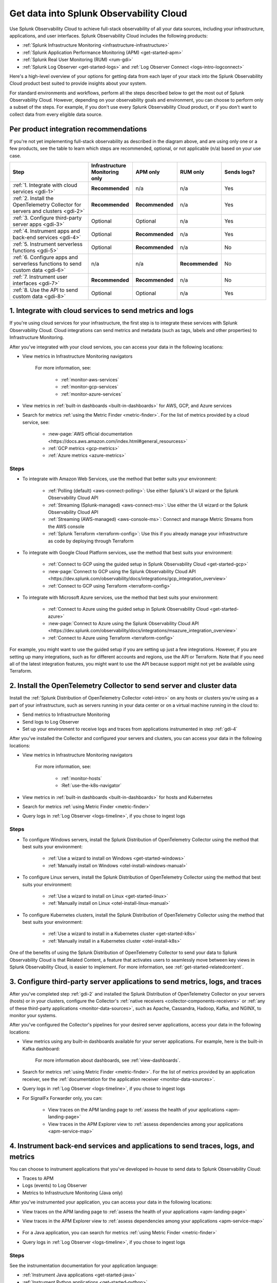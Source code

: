 .. _get-started-get-data-in:

************************************************************************
Get data into Splunk Observability Cloud
************************************************************************

.. meta::
   :description: This topic walks you through recommended steps for getting data from each layer of your stack into Splunk Observability Cloud to get meaningful insights about your infrastructure, applications, and real user experiences.

Use Splunk Observability Cloud to achieve full-stack observability of all your data sources, including your infrastructure, applications, and user interfaces. Splunk Observability Cloud includes the following products:

- :ref:`Splunk Infrastructure Monitoring <infrastructure-infrastructure>`
- :ref:`Splunk Application Performance Monitoring (APM) <get-started-apm>`
- :ref:`Splunk Real User Monitoring (RUM) <rum-gdi>`
- :ref:`Splunk Log Observer <get-started-logs>` and :ref:`Log Observer Connect <logs-intro-logconnect>`

Here's a high-level overview of your options for getting data from each layer of your stack into the Splunk Observability Cloud product best suited to provide insights about your system. 

.. image:: /_images/gdi/GDI_sequence.png
   :width: 80%   

.. source in Figma: https://www.figma.com/file/0tm4yT04K6MlwM7dMA62ad/Docs-Graphic

For standard environments and workflows, perform all the steps described below to get the most out of Splunk Observability Cloud. However, depending on your observability goals and environment, you can choose to perform only a subset of the steps. For example, if you don't use every Splunk Observability Cloud product, or if you don't want to collect data from every eligible data source.

.. _gdi-per-product:

Per product integration recommendations
============================================

If you're not yet implementing full-stack observability as described in the diagram above, and are using only one or a few products, see the table to learn which steps are recommended, optional, or not applicable (n/a) based on your use case. 

.. list-table::
   :header-rows: 1
   :widths: 30 17 17 17 17

   *  -  :strong:`Step`
      -  :strong:`Infrastructure Monitoring only`
      -  :strong:`APM only`
      -  :strong:`RUM only`
      -  :strong:`Sends logs?`

   *  -  :ref:`1. Integrate with cloud services <gdi-1>`
      -  :strong:`Recommended`
      -  n/a
      -  n/a
      -  Yes

   *  -  :ref:`2. Install the OpenTelemetry Collector for servers and clusters <gdi-2>`
      -  :strong:`Recommended`
      -  :strong:`Recommended`
      -  n/a
      -  Yes

   *  -  :ref:`3. Configure third-party server apps <gdi-3>`
      -  Optional
      -  Optional
      -  n/a
      -  Yes

   *  -  :ref:`4. Instrument apps and back-end services <gdi-4>`
      -  Optional
      -  :strong:`Recommended`
      -  n/a
      -  Yes

   *  -  :ref:`5. Instrument serverless functions <gdi-5>`
      -  Optional
      -  :strong:`Recommended`
      -  n/a
      -  No

   *  -  :ref:`6. Configure apps and serverless functions to send custom data <gdi-6>`
      -  n/a
      -  n/a
      -  :strong:`Recommended`
      -  No

   *  -  :ref:`7. Instrument user interfaces <gdi-7>`
      -  :strong:`Recommended`
      -  :strong:`Recommended`
      -  n/a
      -  No

   *  -  :ref:`8. Use the API to send custom data <gdi-8>`
      -  Optional
      -  Optional
      -  n/a
      -  Yes

.. _gdi-1:

1. Integrate with cloud services to send metrics and logs
===================================================================================

If you're using cloud services for your infrastructure, the first step is to integrate these services with Splunk Observability Cloud. Cloud integrations can send metrics and metadata (such as tags, labels and other properties) to Infrastructure Monitoring.

After you've integrated with your cloud services, you can access your data in the following locations:

- View metrics in Infrastructure Monitoring navigators

   .. image:: /_images/infrastructure/ebs-navigator.png
      :width: 100%
      :alt: This screenshot shows the EBS navigator in Splunk Infrastructure Monitoring displaying charts and visualizations of data collected from EBS.

   For more information, see:

      - :ref:`monitor-aws-services`
      - :ref:`monitor-gcp-services`
      - :ref:`monitor-azure-services`

- View metrics in :ref:`built-in dashboards <built-in-dashboards>` for AWS, GCP, and Azure services

- Search for metrics :ref:`using the Metric Finder <metric-finder>`. For the list of metrics provided by a cloud service, see:

   - :new-page:`AWS official documentation <https://docs.aws.amazon.com/index.html#general_resourcess>`
   - :ref:`GCP metrics <gcp-metrics>`
   - :ref:`Azure metrics <azure-metrics>`

Steps
--------------------------------------------------------------

- To integrate with Amazon Web Services, use the method that better suits your environment:

   - :ref:`Polling (default) <aws-connect-polling>`: Use either Splunk's UI wizard or the Splunk Observability Cloud API
   - :ref:`Streaming (Splunk-managed) <aws-connect-ms>`: Use either the UI wizard or the Splunk Observability Cloud API
   - :ref:`Streaming (AWS-managed) <aws-console-ms>`: Connect and manage Metric Streams from the AWS console
   - :ref:`Splunk Terraform <terraform-config>`: Use this if you already manage your infrastructure as code by deploying through Terraform

- To integrate with Google Cloud Platform services, use the method that best suits your environment:

   - :ref:`Connect to GCP using the guided setup in Splunk Observability Cloud <get-started-gcp>`
   - :new-page:`Connect to GCP using the Splunk Observability Cloud API <https://dev.splunk.com/observability/docs/integrations/gcp_integration_overview>`
   - :ref:`Connect to GCP using Terraform <terraform-config>`

- To integrate with Microsoft Azure services, use the method that best suits your environment:

   - :ref:`Connect to Azure using the guided setup in Splunk Observability Cloud <get-started-azure>`
   - :new-page:`Connect to Azure using the Splunk Observability Cloud API <https://dev.splunk.com/observability/docs/integrations/msazure_integration_overview>`
   - :ref:`Connect to Azure using Terraform <terraform-config>`

For example, you might want to use the guided setup if you are setting up just a few integrations. However, if you are setting up many integrations, such as for different accounts and regions, use the API or Terraform. Note that if you need all of the latest integration features, you might want to use the API because support might not yet be available using Terraform.

.. _gdi-2:

2. Install the OpenTelemetry Collector to send server and cluster data
=============================================================================================================

Install the :ref:`Splunk Distribution of OpenTelemetry Collector <otel-intro>` on any hosts or clusters you're using as a part of your infrastructure, such as servers running in your data center or on a virtual machine running in the cloud to: 

- Send metrics to Infrastructure Monitoring
- Send logs to Log Observer
- Set up your environment to receive logs and traces from applications instrumented in step :ref:`gdi-4`

After you've installed the Collector and configured your servers and clusters, you can access your data in the following locations:

- View metrics in Infrastructure Monitoring navigators

   .. image:: /_images/infrastructure/hosts-navigator.png
      :width: 100%
      :alt: This screenshot shows the Hosts navigator in Splunk Infrastructure Monitoring displaying charts and visualizations of data collected from hosts.

   For more information, see:

      - :ref:`monitor-hosts`
      - :Ref:`use-the-k8s-navigator`

- View metrics in :ref:`built-in dashboards <built-in-dashboards>` for hosts and Kubernetes

- Search for metrics :ref:`using Metric Finder <metric-finder>`

- Query logs in :ref:`Log Observer <logs-timeline>`, if you chose to ingest logs

Steps
-------------------------------------------------------------------

- To configure Windows servers, install the Splunk Distribution of OpenTelemetry Collector using the method that best suits your environment:

   - :ref:`Use a wizard to install on Windows <get-started-windows>`
   - :ref:`Manually install on Windows <otel-install-windows-manual>`

- To configure Linux servers, install the Splunk Distribution of OpenTelemetry Collector using the method that best suits your environment:

   - :ref:`Use a wizard to install on Linux <get-started-linux>`
   - :ref:`Manually install on Linux <otel-install-linux-manual>`

- To configure Kubernetes clusters, install the Splunk Distribution of OpenTelemetry Collector using the method that best suits your environment:

   - :ref:`Use a wizard to install in a Kubernetes cluster <get-started-k8s>`
   - :ref:`Manually install in a Kubernetes cluster <otel-install-k8s>`

One of the benefits of using the Splunk Distribution of OpenTelemetry Collector to send your data to Splunk Observability Cloud is that Related Content, a feature that activates users to seamlessly move between key views in Splunk Observability Cloud, is easier to implement. For more information, see :ref:`get-started-relatedcontent`.

.. _gdi-3:

3. Configure third-party server applications to send metrics, logs, and traces
=========================================================================================================================

After you've completed step :ref:`gdi-2` and installed the Splunk Distribution of OpenTelemetry Collector on your servers (hosts) or in your clusters, configure the Collector's :ref:`native receivers <collector-components-receivers>` or :ref:`any of these third-party applications <monitor-data-sources>`, such as Apache, Cassandra, Hadoop, Kafka, and NGINX, to monitor your systems.

After you've configured the Collector's pipelines for your desired server applications, access your data in the following locations:

- View metrics using any built-in dashboards available for your server applications. For example, here is the built-in Kafka dashboard:

   .. image:: /_images/gdi/kafka-dashboard.png
      :width: 100%
      :alt: This screenshot shows the Kafka built-in dashboard.

   For more information about dashboards, see :ref:`view-dashboards`.

- Search for metrics :ref:`using Metric Finder <metric-finder>`. For the list of metrics provided by an application receiver, see the :ref:`documentation for the application receiver <monitor-data-sources>`.

- Query logs in :ref:`Log Observer <logs-timeline>`, if you chose to ingest logs

- For SignalFx Forwarder only, you can:

      - View traces on the APM landing page to :ref:`assess the health of your applications <apm-landing-page>`
      - View traces in the APM Explorer view to :ref:`assess dependencies among your applications <apm-service-map>`

.. _gdi-4:

4. Instrument back-end services and applications to send traces, logs, and metrics
========================================================================================

You can choose to instrument applications that you've developed in-house to send data to Splunk Observability Cloud:

- Traces to APM
- Logs (events) to Log Observer
- Metrics to Infrastructure Monitoring (Java only)

After you've instrumented your application, you can access your data in the following locations:

- View traces on the APM landing page to :ref:`assess the health of your applications <apm-landing-page>`

- View traces in the APM Explorer view to :ref:`assess dependencies among your applications <apm-service-map>`

   .. image:: /_images/apm/set-up-apm/set-up-apm-02.png
      :width: 100%
      :alt: This screenshot shows an example of the Splunk APM Explore view

- For a Java application, you can search for metrics :ref:`using Metric Finder <metric-finder>`

- Query logs in :ref:`Log Observer <logs-timeline>`, if you chose to ingest logs

Steps
------------------------------------------------------------------------------------

See the instrumentation documentation for your application language:

- :ref:`Instrument Java applications <get-started-java>`

- :ref:`Instrument Python applications <get-started-python>`

- :ref:`Instrument Node.js applications <get-started-nodejs>`

- :ref:`Instrument .NET applications <get-started-dotnet>`

- :ref:`Instrument Go applications <get-started-go>`

- :ref:`Instrument Ruby applications <get-started-ruby>`

- :ref:`Instrument PHP applications <get-started-php>`

.. note:: If you use the Splunk Distribution of OpenTelemetry Collector to send your data to Splunk Observability Cloud, you can benefit from Related Content, a feature that activates users to seamlessly move between key views in Splunk Observability Cloud. For more information, see :ref:`get-started-relatedcontent`.

.. _gdi-5:

5. Instrument serverless functions to send traces and metrics
==========================================================================================================

You can choose to instrument your serverless functions.

:strong:`Note:` This step is about bringing in built-in metrics and traces. Once you have a chance to familiarize yourself with your data coming in, you can use this same instrumentation to bring in custom data. For more information, see step :ref:`gdi-7`.

This integration can send:

- Traces to APM
- Metrics to Infrastructure Monitoring

After you've instrumented your serverless functions, you can access your data in the following locations:

- View traces on the APM landing page to :ref:`assess the health of your applications <apm-landing-page>`

- View traces in the APM Explorer view to :ref:`assess dependencies among your applications <apm-service-map>`

- View metrics in the Infrastructure Monitoring Lambda Functions navigator

   .. image:: /_images/gdi/lambda-navigator.png
      :width: 100%
      :alt: This screenshot shows the Lambda Functions navigator in Splunk Infrastructure Monitoring displaying charts and visualizations of data collected from serverless functions.

   For more information, see :ref:`monitor-aws-services`.

- View metrics in :ref:`built-in dashboards <built-in-dashboards>` for AWS Lambda

- Search for metrics :ref:`using Metric Finder <metric-finder>`

Steps
----------------------------------------------------------------------------

To instrument your AWS Lambda serverless functions, see :ref:`instrument-serverless-functions`.

.. _gdi-6:

6. Instrument user interfaces to send user sessions
========================================================================================

You can instrument browser and mobile user interfaces to monitor front-end application user experiences, sending your user sessions to RUM to review key metrics and vitals, as well as investigate errors in your spans:

.. image:: /_images/gdi/rum-landing.png
   :width: 100%
   :alt: This screenshot shows an example of the Splunk RUM landing page

Steps
-------------------------------------------------

- To instrument web browsers to send user session data, see :ref:`browser-rum-gdi`.
- To instrument an iOS application to send user session data, see :ref:`rum-mobile-ios`.
- To instrument an Android application to send user session data, see :ref:`rum-mobile-android`.

.. _gdi-7:

7. Configure applications and serverless functions to send custom data
========================================================================================

Now that you have built-in data from your full stack flowing into Splunk Observability Cloud, assess whether there are custom data points you need to bring in. 

For many teams, some of the most meaningful data is custom data because you can define these data points to focus on what is most important to you in your specific environment.

For example, if you run an e-commerce site, you might configure your application to send a custom metric about the number of orders placed. You can then create a detector to receive an alert when the number of orders drops significantly. You might also configure your application to send a custom metric about how long payment processing takes. You can then create a detector to issue alerts when the processing time exceeds a threshold.

You can configure applications to send custom metrics and instrument serverless functions to send custom traces. Access your custom data in the following locations:

- View traces on the APM landing page to :ref:`assess the health of your applications <apm-landing-page>`
- View traces in the APM Explorer view to :ref:`assess dependencies among your applications <apm-service-map>`
- Search for metrics :ref:`using Metric Finder <metric-finder>`

   .. image:: /_images/gdi/metric-finder.png
      :width: 100%
      :alt: This screenshot shows metric search results in the Metric Finder


Configuration steps for back-end applications
-------------------------------------------------------------------------

Use the library for your application language:

- :new-page:`Go client library for SignalFx <https://github.com/signalfx/signalfx-go>` on GitHub

- For Java, use one of these available integrations:

      - :ref:`Splunk Distribution of OpenTelemetry Java <get-started-java>`
      - :new-page:`Java client libraries for SignalFx <https://github.com/signalfx/signalfx-java>` on GitHub

- :new-page:`Node.js client library for SignalFx <https://github.com/signalfx/signalfx-nodejs>` on GitHub

- :new-page:`Python client library for SignalFx <https://github.com/signalfx/signalfx-python>` on GitHub

- :new-page:`Ruby client library for SignalFx <https://github.com/signalfx/signalfx-ruby>` on GitHub


Instrument serverless functions
---------------------------------------------------------------

To instrument your AWS Lambda serverless functions, see :ref:`instrument-serverless-functions`.

.. _gdi-8:

8. Use the Splunk Observability Cloud API to send custom data
========================================================================================

Now that you have built-in data from your full stack flowing into Splunk Observability Cloud, assess whether there are custom data points you need to bring in. You can use the Splunk Observability Cloud API to bring in custom data.

You might want to use the API if you want to integrate with:

- A third-party tool that provides an API/webhook integration only.
- An application written in a language we don't provide a library for.

This API integration can send all types of data to Splunk Observability Cloud. While you can use the API to send logs to Log Observer, we recommend using other integration types to do so. For details about which integrations can send logs to Log Observer, see :ref:`gdi-per-product`.

After you've configured your integration to send custom data, you can access your data in the following locations:

- View traces on the APM landing page to :ref:`assess the health of your applications <apm-landing-page>`.
- View traces in the APM Explorer view to :ref:`assess dependencies among your applications <apm-service-map>`.
- Search for metrics at the :ref:`Metric Finder <metric-finder>`, or use the :ref:`metrics pipeline management tool <metrics-pipeline-intro>`.
- Query logs :ref:`using Log Observer <logs-timeline>`, if you chose to ingest logs.

Steps
--------------------------------------------------------------------

For information about using the Splunk Observability Cloud API to send custom data, see :ref:`rest-api-ingest`.


Next: Leverage the full benefits of Splunk Observability Cloud
=============================================================================

Now that you have your desired full stack of data coming into Splunk Observability Cloud, consider exploring the following features that can help you monitor, visualize, and coordinate team work around your data:

- :ref:`Create detectors <create-detectors>` to receive alerts about conditions in your data that are important you.
- :ref:`Create charts <create-charts>` to visualize your data.
- :ref:`Use Related Content <get-started-relatedcontent>` to jump between components of Splunk Observability Cloud by clicking related data.
- :ref:`Create and customize dashboards <dashboard-create-customize>` to organize and share your charts.
- :ref:`admin-manage-teams` to coordinate team work around your data.
- Check system critical metrics, access real-time alerts, and view mobile-friendly dashboards on the go using the :ref:`Splunk Observability Cloud mobile app <intro-to-mobile>`.
- Learn more about :ref:`the Splunk Observability Cloud data model <data-model>`.
- Learn more about each product in the Splunk Observability Cloud suite:
   - :ref:`get-started-apm`
   - :ref:`get-started-infrastructure`
   - :ref:`get-started-logs`
   - :ref:`get-started-rum`

Support
=================

If you need assistance setting up or using Splunk Observability Cloud, check the Troubleshooting docs for each feature, or contact :ref:`support`.
